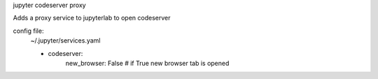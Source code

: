 jupyter codeserver proxy

Adds a proxy service to jupyterlab to open codeserver

config file:
    ~/.jupyter/services.yaml

    - codeserver:
        new_browser: False  # if True new browser tab is opened
